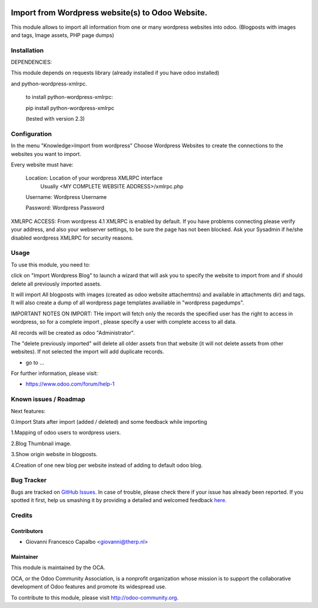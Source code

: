 .. image:: https://img.shields.io/badge/licence-AGPL--3-blue.svg
    :alt: License: AGPL-3
=======================
Import from Wordpress website(s) to Odoo Website.
=======================

This module allows to import all information from one or many wordpress websites 
into odoo.  (Blogposts with images and tags, Image assets, PHP page dumps)


Installation
============

DEPENDENCIES:

This module depends on requests library (already installed if you have odoo installed)

and  python-wordpress-xmlrpc.

    to install python-wordpress-xmlrpc:

    pip install python-wordpress-xmlrpc

    (tested with version 2.3)


Configuration
=============

In the menu "Knowledge>Import from wordpress" Choose Wordpress Websites to create the 
connections to the websites you want to import.

Every website must have:

        Location: Location of your wordpress XMLRPC interface
                  Usually <MY COMPLETE WEBSITE ADDRESS>/xmlrpc.php
        Username: Wordpress Username
        
        Password: Wordpress Password


XMLRPC ACCESS:
From wordpress 4.1 XMLRPC is enabled by default. If you have problems connecting please verify your address, 
and also your webserver settings, to be sure the page has not been blocked. Ask your Sysadmin if he/she disabled
wordpress XMLRPC for security reasons.


Usage
=====

To use this module, you need to:

click on  "Import Wordpress Blog" to launch a wizard that will ask you to specify the website to import from and 
if should delete all previously imported assets.

It will import All blogposts with images (created as odoo website attachemtns) and 
available in attachments dir) and tags. It will also create a dump of all wordpress
page templates availiable in "wordpress pagedumps".


IMPORTANT NOTES ON IMPORT:
THe import will fetch only the records the specified user has the right to access in wordpress,
so for a complete import , please specify a user with complete access to all data.

All records will be created as odoo "Administrator".

The "delete previously imported" will delete all older assets fron that website (it will not delete assets from other
websites).  If not selected the import will add duplicate records.




* go to ...
.. image:: https://odoo-community.org/website/image/ir.attachment/5784_f2813bd/datas
    :alt: Try me on Runbot
    :target: https://runbot.odoo-community.org/runbot/{repo_id}/8.0

.. repo_id is available in https://github.com/OCA/maintainer-tools/blob/master/tools/repos_with_ids.txt

For further information, please visit:

* https://www.odoo.com/forum/help-1

Known issues / Roadmap
======================

Next features:

0.Import Stats after import (added / deleted) and some feedback while importing

1.Mapping of odoo users to wordpress users.

2.Blog Thumbnail image.

3.Show origin website in blogposts.

4.Creation of one new blog per website instead of adding to default odoo blog.



Bug Tracker
===========

Bugs are tracked on `GitHub Issues <https://github.com/OCA/import_from_wordpress_to_odoo/issues>`_.
In case of trouble, please check there if your issue has already been reported.
If you spotted it first, help us smashing it by providing a detailed and welcomed feedback
`here <https://github.com/OCA/import_from_wordpress_to_odoo/issues/new?body=module:%20trp_get_wordpress_posts%0Aversion:%208.0%0A%0A**Steps%20to%20reproduce**%0A-%20...%0A%0A**Current%20behavior**%0A%0A**Expected%20behavior**>`_.

Credits
=======

Contributors
------------

* Giovanni Francesco Capalbo  <giovanni@therp.nl>

Maintainer
----------

.. image:: https://odoo-community.org/logo.png
   :alt: Odoo Community Association
   :target: https://odoo-community.org

This module is maintained by the OCA.

OCA, or the Odoo Community Association, is a nonprofit organization whose
mission is to support the collaborative development of Odoo features and
promote its widespread use.

To contribute to this module, please visit http://odoo-community.org.
